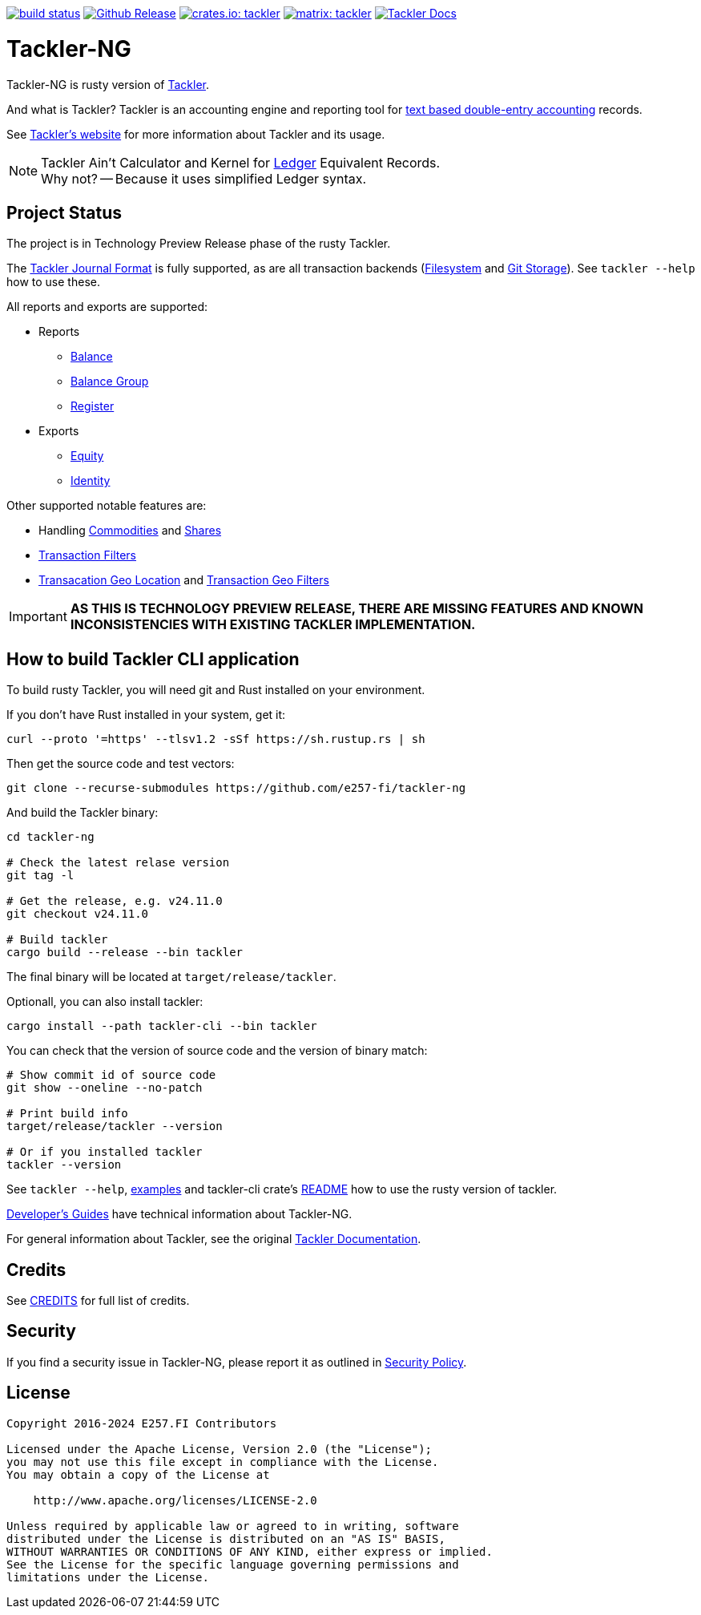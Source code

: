image:https://github.com/e257-fi/tackler-ng/actions/workflows/build.yml/badge.svg["build status", link="https://github.com/e257-fi/tackler-ng/actions"]
image:https://img.shields.io/github/v/release/e257-fi/tackler-ng?include_prereleases&color=%230868da["Github Release", link="https://github.com/e257-fi/tackler-ng/releases"]
image:https://tackler.e257.fi/img/tackler-ng.svg["crates.io: tackler", link="https://crates.io/crates/tackler"]
image:https://tackler.e257.fi/img/badge-matrix.svg["matrix: tackler", link="https://matrix.to/#/#tackler:matrix.org"]
image:https://img.shields.io/badge/tackler-documentation-%23ffcb00["Tackler Docs", link="https://tackler.e257.fi/docs"]

= Tackler-NG

Tackler-NG is rusty version of link:https://tackler.e257.fi/[Tackler].

And what is Tackler? Tackler is an accounting engine and reporting tool for
link:http://plaintextaccounting.org/[text based double-entry accounting] records.

See link:https://tackler.e257.fi/[Tackler's website] for more information about Tackler and its usage.

[NOTE]
====
Tackler Ain't Calculator and Kernel for link:http://ledger-cli.org/[Ledger] Equivalent Records. +
Why not? -- Because it uses simplified Ledger syntax.
====

== Project Status

The project is in Technology Preview Release phase of the rusty Tackler.

The link:https://tackler.e257.fi/docs/journal/format/[Tackler Journal Format] is fully
supported, as are all transaction backends (link:https://tackler.e257.fi/docs/usage/#storage-selector[Filesystem]
and link:https://tackler.e257.fi/docs/journal/git-storage/[Git Storage]). See `tackler --help` how to use these.

All reports and exports are supported:

* Reports
  ** link:https://tackler.e257.fi/docs/report-balance/[Balance]
  ** link:https://tackler.e257.fi/docs/report-balance-group/[Balance Group]
  ** link:https://tackler.e257.fi/docs/report-register/[Register]
* Exports
  ** link:https://tackler.e257.fi/docs/export-equity/[Equity]
  ** link:https://tackler.e257.fi/docs/export-equity/[Identity]

Other supported notable features are:

* Handling link:https://tackler.e257.fi/docs/commodities/[Commodities] and link:https://tackler.e257.fi/docs/currencies/[Shares]
* link:https://tackler.e257.fi/docs/txn-filters/[Transaction Filters]
* link:https://tackler.e257.fi/docs/gis/txn-geo-location[Transacation Geo Location] and link:https://tackler.e257.fi/docs/gis/txn-geo-filters/[Transaction Geo Filters]


[IMPORTANT]
====
**AS THIS IS TECHNOLOGY PREVIEW RELEASE, THERE ARE MISSING FEATURES
AND KNOWN INCONSISTENCIES WITH EXISTING TACKLER IMPLEMENTATION.**
====


== How to build Tackler CLI application

To build rusty Tackler, you will need git and Rust installed on your environment.

If you don't have Rust installed in your system, get it:

----
curl --proto '=https' --tlsv1.2 -sSf https://sh.rustup.rs | sh
----


Then get the source code and test vectors:

----
git clone --recurse-submodules https://github.com/e257-fi/tackler-ng
----

And build the Tackler binary:

----
cd tackler-ng

# Check the latest relase version
git tag -l

# Get the release, e.g. v24.11.0
git checkout v24.11.0

# Build tackler
cargo build --release --bin tackler
----

The final binary will be located at `target/release/tackler`.

Optionall, you can also install tackler:
----
cargo install --path tackler-cli --bin tackler
----


You can check that the version of source code and the version of binary match:

----
# Show commit id of source code
git show --oneline --no-patch

# Print build info
target/release/tackler --version

# Or if you installed tackler
tackler --version
----


See `tackler --help`, link:docs/examples.adoc[examples] and tackler-cli crate's link:tackler-cli/CRATES.md[README]
how to use the rusty version of tackler.

link:docs/devel/readme.adoc[Developer's Guides] have technical information about Tackler-NG.

For general information about Tackler, see the original link:https://tackler.e257.fi/docs/[Tackler Documentation].

== Credits

See link:CREDITS.adoc[CREDITS] for full list of credits.


== Security

If you find a security issue in Tackler-NG, please report it as outlined in
link:./SECURITY.md[Security Policy].


== License

....
Copyright 2016-2024 E257.FI Contributors

Licensed under the Apache License, Version 2.0 (the "License");
you may not use this file except in compliance with the License.
You may obtain a copy of the License at

    http://www.apache.org/licenses/LICENSE-2.0

Unless required by applicable law or agreed to in writing, software
distributed under the License is distributed on an "AS IS" BASIS,
WITHOUT WARRANTIES OR CONDITIONS OF ANY KIND, either express or implied.
See the License for the specific language governing permissions and
limitations under the License.
....

